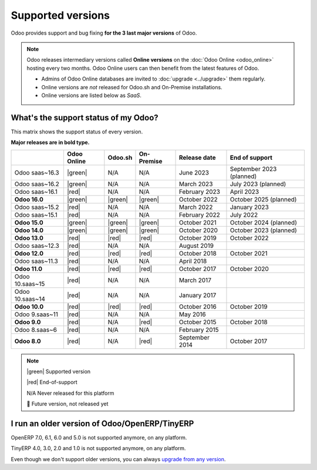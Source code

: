 
.. _supported_versions:

==================
Supported versions
==================

Odoo provides support and bug fixing **for the 3 last major versions** of Odoo.

.. note::
   Odoo releases intermediary versions called **Online versions** on the :doc:`Odoo Online
   <odoo_online>` hosting every two months. Odoo Online users can then benefit from the latest
   features of Odoo.

   - Admins of Odoo Online databases are invited to :doc:`upgrade <../upgrade>` them regularly.
   - Online versions are *not* released for Odoo.sh and On-Premise installations.
   - Online versions are listed below as *SaaS*.

What's the support status of my Odoo?
=====================================

This matrix shows the support status of every version.

**Major releases are in bold type.**

.. list-table::
   :header-rows: 1
   :widths: auto

   * -
     - Odoo Online
     - Odoo.sh
     - On-Premise
     - Release date
     - End of support
   * - Odoo saas~16.3
     - |green|
     - N/A
     - N/A
     - June 2023
     - September 2023 (planned)
   * - Odoo saas~16.2
     - |green|
     - N/A
     - N/A
     - March 2023
     - July 2023 (planned)
   * - Odoo saas~16.1
     - |red|
     - N/A
     - N/A
     - February 2023
     - April 2023
   * - **Odoo 16.0**
     - |green|
     - |green|
     - |green|
     - October 2022
     - October 2025 (planned)
   * - Odoo saas~15.2
     - |red|
     - N/A
     - N/A
     - March 2022
     - January 2023
   * - Odoo saas~15.1
     - |red|
     - N/A
     - N/A
     - February 2022
     - July 2022
   * - **Odoo 15.0**
     - |green|
     - |green|
     - |green|
     - October 2021
     - October 2024 (planned)
   * - **Odoo 14.0**
     - |green|
     - |green|
     - |green|
     - October 2020
     - October 2023 (planned)
   * - **Odoo 13.0**
     - |red|
     - |red|
     - |red|
     - October 2019
     - October 2022
   * - Odoo saas~12.3
     - |red|
     - N/A
     - N/A
     - August 2019
     -
   * - **Odoo 12.0**
     - |red|
     - |red|
     - |red|
     - October 2018
     - October 2021
   * - Odoo saas~11.3
     - |red|
     - N/A
     - N/A
     - April 2018
     -
   * - **Odoo 11.0**
     - |red|
     - |red|
     - |red|
     - October 2017
     - October 2020
   * - Odoo 10.saas~15
     - |red|
     - N/A
     - N/A
     - March 2017
     -
   * - Odoo 10.saas~14
     - |red|
     - N/A
     - N/A
     - January 2017
     -
   * - **Odoo 10.0**
     - |red|
     - |red|
     - |red|
     - October 2016
     - October 2019
   * - Odoo 9.saas~11
     - |red|
     - N/A
     - N/A
     - May 2016
     -
   * - **Odoo 9.0**
     - |red|
     - N/A
     - |red|
     - October 2015
     - October 2018
   * - Odoo 8.saas~6
     - |red|
     - N/A
     - N/A
     - February 2015
     -
   * - **Odoo 8.0**
     - |red|
     - N/A
     - |red|
     - September 2014
     - October 2017

.. note::

    |green| Supported version

    |red| End-of-support

    N/A Never released for this platform

    🏁 Future version, not released yet

.. |green| raw:: html

   <span class="text-success" style="font-size: 32px; line-height: 0.5">●</span>

.. |red| raw:: html

   <span class="text-danger" style="font-size: 32px; line-height: 0.5">●</span>

I run an older version of Odoo/OpenERP/TinyERP
==============================================

OpenERP 7.0, 6.1, 6.0 and 5.0 is not supported anymore, on any platform.

TinyERP 4.0, 3.0, 2.0 and 1.0 is not supported anymore, on any platform.

Even though we don't support older versions, you can always `upgrade from any version <https://upgrade.leansoft.vn/>`_.
